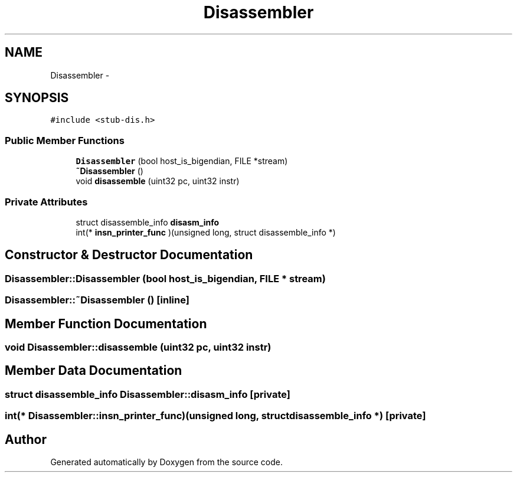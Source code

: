 .TH "Disassembler" 3 "18 Dec 2013" "Doxygen" \" -*- nroff -*-
.ad l
.nh
.SH NAME
Disassembler \- 
.SH SYNOPSIS
.br
.PP
.PP
\fC#include <stub-dis.h>\fP
.SS "Public Member Functions"

.in +1c
.ti -1c
.RI "\fBDisassembler\fP (bool host_is_bigendian, FILE *stream)"
.br
.ti -1c
.RI "\fB~Disassembler\fP ()"
.br
.ti -1c
.RI "void \fBdisassemble\fP (uint32 pc, uint32 instr)"
.br
.in -1c
.SS "Private Attributes"

.in +1c
.ti -1c
.RI "struct disassemble_info \fBdisasm_info\fP"
.br
.ti -1c
.RI "int(* \fBinsn_printer_func\fP )(unsigned long, struct disassemble_info *)"
.br
.in -1c
.SH "Constructor & Destructor Documentation"
.PP 
.SS "Disassembler::Disassembler (bool host_is_bigendian, FILE * stream)"
.SS "Disassembler::~Disassembler ()\fC [inline]\fP"
.SH "Member Function Documentation"
.PP 
.SS "void Disassembler::disassemble (uint32 pc, uint32 instr)"
.SH "Member Data Documentation"
.PP 
.SS "struct disassemble_info \fBDisassembler::disasm_info\fP\fC [private]\fP"
.SS "int(* \fBDisassembler::insn_printer_func\fP)(unsigned long, struct disassemble_info *)\fC [private]\fP"

.SH "Author"
.PP 
Generated automatically by Doxygen from the source code.
